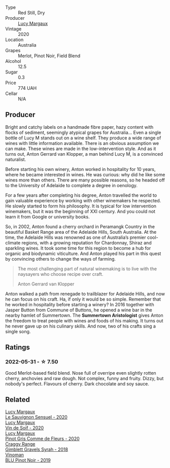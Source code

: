:PROPERTIES:
:ID:                     16bb51f1-1eb9-4137-950e-7d470965c2a2
:END:
#+attr_html: :class wine-main-image
[[file:/images/40/b6bb78-3c39-483f-87d6-f8a2d5fe4dc2/2022-05-08-18-07-23-IMG-0040.webp]]

- Type :: Red Still, Dry
- Producer :: [[barberry:/producers/7d56e606-ec79-40e4-a24a-9542ff08f1c3][Lucy Margaux]]
- Vintage :: 2020
- Location :: Australia
- Grapes :: Merlot, Pinot Noir, Field Blend
- Alcohol :: 12.5
- Sugar :: 0.3
- Price :: 774 UAH
- Cellar :: N/A

** Producer
:PROPERTIES:
:ID:                     590d5efe-47d4-40c9-a392-cc1d4813a781
:END:

Bright and catchy labels on a handmade fibre paper, hazy content with flocks of sediment, seemingly atypical grapes for Australia... Even a single bottle of Lucy M stands out on a wine shelf. They produce a wide range of wines with little information available. There is an obvious assumption we can make. These wines are made in the low-intervention style. And as it turns out, Anton Gerrard van Klopper, a man behind Lucy M, is a convinced naturalist.

Before starting his own winery, Anton worked in hospitality for 10 years, where he became interested in wines. He was curious: why did he like some wines more than others. There are many possible reasons, so he headed off to the University of Adelaide to complete a degree in oenology.

For a few years after completing his degree, Anton travelled the world to gain valuable experience by working with other winemakers he respected. He slowly started to form his philosophy. It is typical for low intervention winemakers, but it was the beginning of XXI century. And you could not learn it from Google or university books.

So, in 2002, Anton found a cherry orchard in Peramangk Country in the beautiful Basket Range area of the Adelaide Hills, South Australia. At the time, the Adelaide Hills was renowned as one of Australia’s premier cool-climate regions, with a growing reputation for Chardonnay, Shiraz and sparkling wines. It took some time for this region to become a hub for organic and biodynamic viticulture. And Anton played his part in this quest by convincing others to change the ways of farming.

#+begin_quote
The most challenging part of natural winemaking is to live with the naysayers who choose recipe over craft.

Anton Gerrard van Klopper
#+end_quote

Anton walked a path from renegade to trailblazer for Adelaide Hills, and now he can focus on his craft. Ha, if only it would be so simple. Remember that he worked in hospitality before starting a winery? In 2016 together with Jasper Button from Commune of Buttons, he opened a wine bar in the nearby hamlet of Summertown. The **Summertown Aristologist** gives Anton the freedom to treat people with wines and foods of his making. It turns out he never gave up on his culinary skills. And now, two of his crafts sing a single song.

** Ratings
:PROPERTIES:
:ID:                     249c778b-f5d5-488c-8dd8-d5fc7e3f0044
:END:

*** 2022-05-31 - ☆ 7.50
:PROPERTIES:
:ID:                     ecb4f282-7347-4924-b705-dc877df4b08b
:END:

Good Merlot-based field blend. Nose full of overripe even slightly rotten cherry, anchovies and raw dough. Not complex, funny and fruity. Dizzy, but nobody's perfect. Flavours of cherry. Dark chocolate and soy sauce.

** Related
:PROPERTIES:
:ID:                     ea9ad8a5-44d2-4a64-bcc2-3b347a1aa7f8
:END:

#+begin_export html
<div class="flex-container">
  <a class="flex-item flex-item-left" href="/wines/25826ae6-7e73-42f5-b2d3-5ce86b81b56b.html">
    <img class="flex-bottle" src="/images/25/826ae6-7e73-42f5-b2d3-5ce86b81b56b/2022-06-09-22-04-34-IMG-0391.webp"></img>
    <section class="h text-small text-lighter">Lucy Margaux</section>
    <section class="h text-bolder">Le Sauvignon Sensuel - 2020</section>
  </a>

  <a class="flex-item flex-item-right" href="/wines/3004717d-3e01-44bf-b375-e23d26508b9a.html">
    <img class="flex-bottle" src="/images/30/04717d-3e01-44bf-b375-e23d26508b9a/2022-06-09-21-56-47-IMG-0385.webp"></img>
    <section class="h text-small text-lighter">Lucy Margaux</section>
    <section class="h text-bolder">Vin de Soif - 2020</section>
  </a>

  <a class="flex-item flex-item-left" href="/wines/8bb8fb69-9781-4451-81c7-fa0a592a1a56.html">
    <img class="flex-bottle" src="/images/8b/b8fb69-9781-4451-81c7-fa0a592a1a56/2022-07-23-10-36-38-E1E1F074-070D-4B01-BA55-48137F2B3A03-1-105-c.webp"></img>
    <section class="h text-small text-lighter">Lucy Margaux</section>
    <section class="h text-bolder">Pinot Gris Comme de Fleurs - 2020</section>
  </a>

  <a class="flex-item flex-item-right" href="/wines/1ec23f8f-3d80-42b5-88ea-e07543a1471c.html">
    <img class="flex-bottle" src="/images/1e/c23f8f-3d80-42b5-88ea-e07543a1471c/2021-12-27-17-31-44-IMG-4688.webp"></img>
    <section class="h text-small text-lighter">Craggy Range</section>
    <section class="h text-bolder">Gimblett Gravels Syrah - 2018</section>
  </a>

  <a class="flex-item flex-item-left" href="/wines/5b2f5a0f-a181-4421-a1bd-9248f685a076.html">
    <img class="flex-bottle" src="/images/5b/2f5a0f-a181-4421-a1bd-9248f685a076/2022-06-01-09-26-37-1E75F361-F74D-49A6-BA59-293397381BFF-1-105-c.webp"></img>
    <section class="h text-small text-lighter">Vinoman</section>
    <section class="h text-bolder">BLU Pinot Noir - 2019</section>
  </a>

</div>
#+end_export
